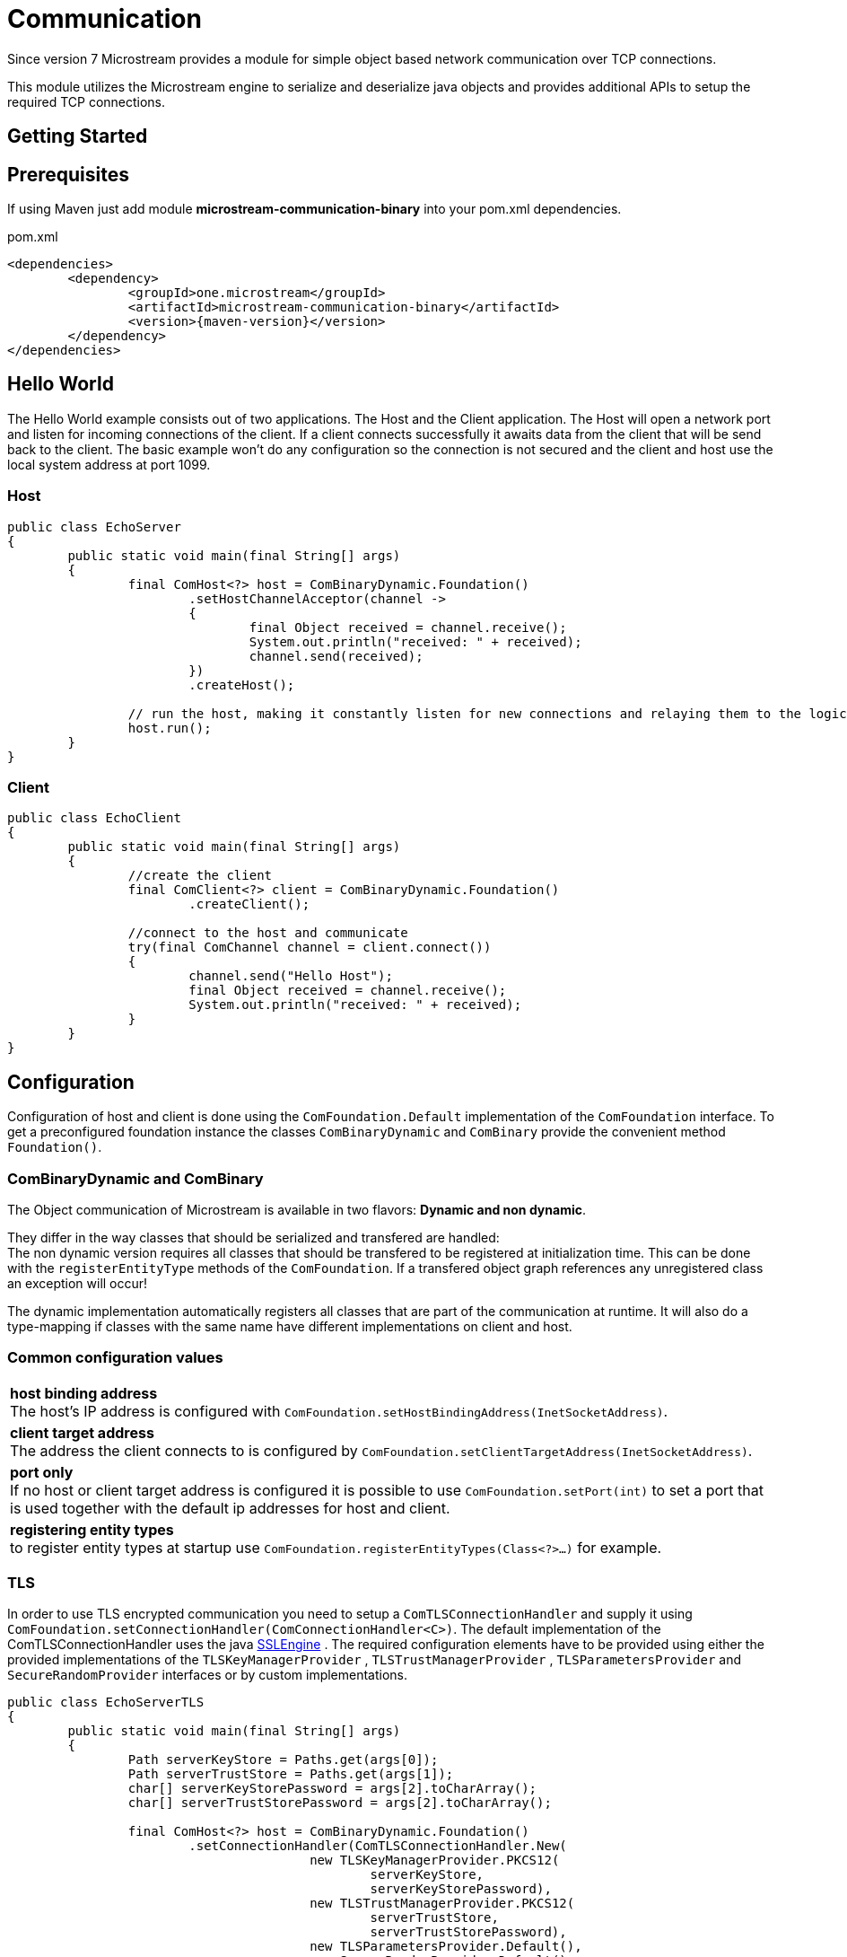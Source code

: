 = Communication

Since version 7 Microstream provides a module for simple object based network communication over TCP connections.

This module utilizes the Microstream engine to serialize and deserialize java objects and provides additional APIs to setup the required TCP connections.

== Getting Started

== Prerequisites
If using Maven just add module *microstream-communication-binary* into your pom.xml dependencies.

[source, xml, subs=attributes+, title="pom.xml"]
----
<dependencies>
	<dependency>
		<groupId>one.microstream</groupId>
		<artifactId>microstream-communication-binary</artifactId>
		<version>{maven-version}</version>
	</dependency>
</dependencies>
----

== Hello World
The Hello World example consists out of two applications. The Host and the Client application.
The Host will open a network port and listen for incoming connections of the client.
If a client connects successfully it awaits data from the client that will be send back to the client.  
The basic example won't do any configuration so the connection is not secured and the client and host use
the local system address at port 1099.

=== Host
[source, java, EchoServer]
----
public class EchoServer
{
	public static void main(final String[] args)
	{
		final ComHost<?> host = ComBinaryDynamic.Foundation()
			.setHostChannelAcceptor(channel ->
			{
				final Object received = channel.receive();
				System.out.println("received: " + received);
				channel.send(received);
			})
			.createHost();

		// run the host, making it constantly listen for new connections and relaying them to the logic
		host.run();
	}
}
----

=== Client
[source, java, EchoClient]
----
public class EchoClient
{
	public static void main(final String[] args)
	{
		//create the client
		final ComClient<?> client = ComBinaryDynamic.Foundation()
			.createClient();
		
		//connect to the host and communicate
		try(final ComChannel channel = client.connect())
		{
			channel.send("Hello Host");
			final Object received = channel.receive();
			System.out.println("received: " + received);
		}
	}
}
----

== Configuration
Configuration of host and client is done using the `ComFoundation.Default` implementation of the `ComFoundation` interface.
To get a preconfigured foundation instance the classes `ComBinaryDynamic` and `ComBinary` provide the convenient method `Foundation()`.

=== ComBinaryDynamic and ComBinary
The Object communication of Microstream is available in two flavors:
*Dynamic and non dynamic*.

They differ in the way classes that should be serialized and transfered are handled: +
The non dynamic version requires all classes that should be transfered to be registered at initialization time.
This can be done with the `registerEntityType` methods of the `ComFoundation`.
If a transfered object graph references any unregistered class an exception will occur!

The dynamic implementation automatically registers all classes that are part of the communication at runtime.
It will also do a type-mapping if classes with the same name have different implementations on client and host.

=== Common configuration values

[cols="1"]
|=== 
| *host binding address* +
The host's IP address is configured with
`ComFoundation.setHostBindingAddress(InetSocketAddress)`.

| *client target address* +
The address the client connects to is configured by 
`ComFoundation.setClientTargetAddress(InetSocketAddress)`.

| *port only* +
If no host or client target address is configured it is possible to use 
`ComFoundation.setPort(int)`
to set a port that is used together with the default ip addresses for host and client.

| *registering entity types* + 
to register entity types at startup use
`ComFoundation.registerEntityTypes(Class<?>...)`
for example.
|===

=== TLS
In order to use TLS encrypted communication you need to setup a `ComTLSConnectionHandler` and supply it  
using `ComFoundation.setConnectionHandler(ComConnectionHandler<C>)`.
The default implementation of the ComTLSConnectionHandler uses the java https://docs.oracle.com/javase/8/docs/api/javax/net/ssl/SSLEngine.html[SSLEngine] .
The required configuration elements have to be provided using either the provided implementations of the
`TLSKeyManagerProvider` ,
`TLSTrustManagerProvider` ,
`TLSParametersProvider` and
`SecureRandomProvider`
interfaces or by custom implementations.

[source, java, TLS setup]
----
public class EchoServerTLS
{
	public static void main(final String[] args)
	{
		Path serverKeyStore = Paths.get(args[0]);
		Path serverTrustStore = Paths.get(args[1]);
		char[] serverKeyStorePassword = args[2].toCharArray();
		char[] serverTrustStorePassword = args[2].toCharArray();
		
		final ComHost<?> host = ComBinaryDynamic.Foundation()
			.setConnectionHandler(ComTLSConnectionHandler.New(
					new TLSKeyManagerProvider.PKCS12(
						serverKeyStore,
						serverKeyStorePassword),
					new TLSTrustManagerProvider.PKCS12(
						serverTrustStore,
						serverTrustStorePassword),
					new TLSParametersProvider.Default(),
					new SecureRandomProvider.Default()
				))
			.setHostChannelAcceptor(channel ->
			{
				final Object received = channel.receive();
				System.out.println("received: " + received);
				channel.send(received);
			})
			.createHost();
		
		// run the host, making it constantly listen for new connections and relaying them to the logic
		host.run();
	}
}
----

The provided implementations are:

[cols="1"]
|=== 
| *one.microstream.communication.tls.TLSKeyManagerProvider.Default* +
provides no https://docs.oracle.com/javase/8/docs/api/javax/net/ssl/KeyManager.html[javax.net.ssl.KeyManagers], so the SSLEngine uses the systems's default KeyManager.

| *one.microstream.communication.tls.TLSKeyManagerProvider.PKCS12* +
Creates a SunX509 https://docs.oracle.com/javase/8/docs/api/javax/net/ssl/KeyManager.html[javax.net.ssl.KeyManagers] by loading a PKCS12 key store from the file system.

| *one.microstream.communication.tls.TLSTrustManagerProvider.Default* + 
provides no https://docs.oracle.com/javase/8/docs/api/javax/net/ssl/TrustManager.html[javax.net.ssl.TrustManager], so the SSLEngine uses the systems's default TrustManager.

| *one.microstream.communication.tls.TLSTrustManagerProvider.PKCS12* +
Creates a SunX509 https://docs.oracle.com/javase/8/docs/api/javax/net/ssl/TrustManager.html[javax.net.ssl.TrustManager] by loading a PKCS12 key store from the file system.

| *one.microstream.communication.tls.TLSParametersProvider.Default* + 
- provides https://docs.oracle.com/javase/8/docs/api/javax/net/ssl/SSLParameters.html[javax.net.ssl.SSLParameters] with client authentication enabled +
- protocol string is TLSv1.2 + 
- timeout of 1000ms for the TLS handshake

| *one.microstream.communication.tls.SecureRandomProvider.Default* +
provides a null https://docs.oracle.com/javase/8/docs/api/index.html?java/security/SecureRandom.html[java.security.SecureRandom] to let the SLLengine use the system default SecureRandom
|===

